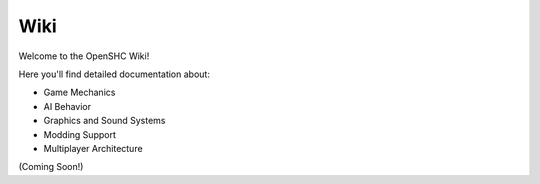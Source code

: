 
Wiki
====

Welcome to the OpenSHC Wiki!

Here you'll find detailed documentation about:

- Game Mechanics
- AI Behavior
- Graphics and Sound Systems
- Modding Support
- Multiplayer Architecture

(Coming Soon!)

